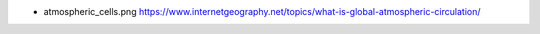 

- atmospheric_cells.png
  https://www.internetgeography.net/topics/what-is-global-atmospheric-circulation/